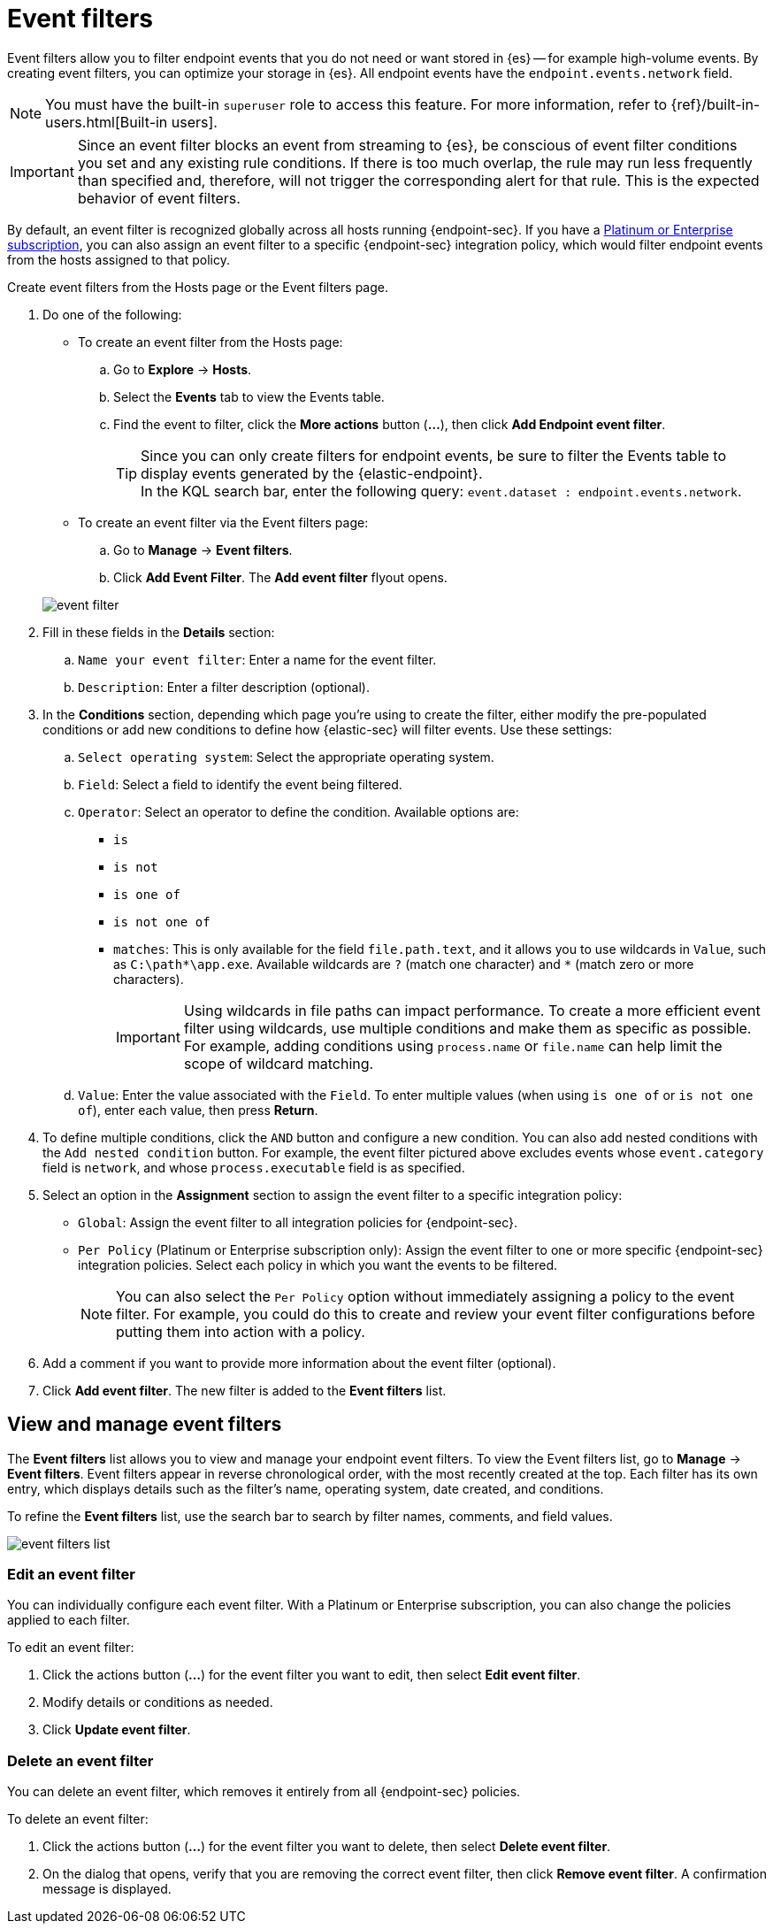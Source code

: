 [[event-filters]]
[chapter, role="xpack"]
= Event filters

Event filters allow you to filter endpoint events that you do not need or want stored in {es} -- for example high-volume events. By creating event filters, you can optimize your storage in {es}. All endpoint events have the `endpoint.events.network` field.

NOTE: You must have the built-in `superuser` role to access this feature. For more information, refer to {ref}/built-in-users.html[Built-in users].

IMPORTANT: Since an event filter blocks an event from streaming to {es}, be conscious of event filter conditions you set and any existing rule conditions. If there is too much overlap, the rule may run less frequently than specified and, therefore, will not trigger the corresponding alert for that rule. This is the expected behavior of event filters.

By default, an event filter is recognized globally across all hosts running {endpoint-sec}. If you have a https://www.elastic.co/pricing[Platinum or Enterprise subscription], you can also assign an event filter to a specific {endpoint-sec} integration policy, which would filter endpoint events from the hosts assigned to that policy.

Create event filters from the Hosts page or the Event filters page.

. Do one of the following:
+
--
* To create an event filter from the Hosts page:
.. Go to *Explore* -> *Hosts*.
.. Select the *Events* tab to view the Events table.
+
.. Find the event to filter, click the *More actions* button (*...*), then click *Add Endpoint event filter*.
+
TIP: Since you can only create filters for endpoint events, be sure to filter the Events table to display events generated by the {elastic-endpoint}. +
In the KQL search bar, enter the following query: `event.dataset : endpoint.events.network`.

* To create an event filter via the Event filters page:
.. Go to *Manage* -> *Event filters*.
.. Click *Add Event Filter*. The *Add event filter* flyout opens.
--
+
[role="screenshot"]
image::images/event-filter.png[]
. Fill in these fields in the **Details** section:
  .. `Name your event filter`: Enter a name for the event filter.
  .. `Description`: Enter a filter description (optional).
. In the **Conditions** section, depending which page you're using to create the filter, either modify the pre-populated conditions or add new conditions to define how {elastic-sec} will filter events. Use these settings:
  .. `Select operating system`: Select the appropriate operating system.
  .. `Field`: Select a field to identify the event being filtered.
  .. `Operator`: Select an operator to define the condition. Available options are:
    * `is`
    * `is not`
    * `is one of`
    * `is not one of`
    * `matches`: This is only available for the field `file.path.text`, and it allows you to use wildcards in `Value`, such as `C:\path\*\app.exe`.  Available wildcards are `?` (match one character) and `*` (match zero or more characters).
+
IMPORTANT: Using wildcards in file paths can impact performance. To create a more efficient event filter using wildcards, use multiple conditions and make them as specific as possible. For example, adding conditions using `process.name` or `file.name` can help limit the scope of wildcard matching.

  .. `Value`: Enter the value associated with the `Field`. To enter multiple values (when using `is one of` or `is not one of`), enter each value, then press **Return**.

. To define multiple conditions, click the `AND` button and configure a new condition. You can also add nested conditions with the `Add nested condition` button. For example, the event filter pictured above excludes events whose `event.category` field is `network`, and whose `process.executable` field is as specified.

. Select an option in the *Assignment* section to assign the event filter to a specific integration policy:
+
* `Global`: Assign the event filter to all integration policies for {endpoint-sec}.
* `Per Policy` (Platinum or Enterprise subscription only): Assign the event filter to one or more specific {endpoint-sec} integration policies. Select each policy in which you want the events to be filtered.
+
NOTE: You can also select the `Per Policy` option without immediately assigning a policy to the event filter. For example, you could do this to create and review your event filter configurations before putting them into action with a policy.
. Add a comment if you want to provide more information about the event filter (optional).
. Click *Add event filter*. The new filter is added to the *Event filters* list.

[[manage-event-filters]]
[discrete]
== View and manage event filters

The **Event filters** list allows you to view and manage your endpoint event filters. To view the Event filters list, go to *Manage* -> *Event filters*. Event filters appear in reverse chronological order, with the most recently created at the top. Each filter has its own entry, which displays details such as the filter's name, operating system, date created, and conditions.

To refine the **Event filters** list, use the search bar to search by filter names, comments, and field values.

[role="screenshot"]
image::images/event-filters-list.png[]

[discrete]
[[edit-event-filter]]
=== Edit an event filter
You can individually configure each event filter. With a Platinum or Enterprise subscription, you can also change the policies applied to each filter.

To edit an event filter:

. Click the actions button (*...*) for the event filter you want to edit, then select *Edit event filter*.
. Modify details or conditions as needed.
. Click *Update event filter*.

[discrete]
[[delete-event-filter]]
=== Delete an event filter
You can delete an event filter, which removes it entirely from all {endpoint-sec} policies.

To delete an event filter:

. Click the actions button (*...*) for the event filter you want to delete, then select *Delete event filter*.
. On the dialog that opens, verify that you are removing the correct event filter, then click *Remove event filter*. A confirmation message is displayed.
